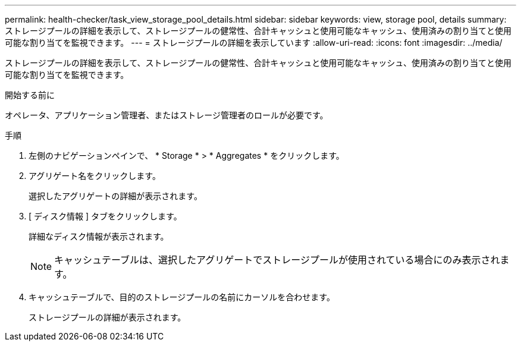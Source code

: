 ---
permalink: health-checker/task_view_storage_pool_details.html 
sidebar: sidebar 
keywords: view, storage pool, details 
summary: ストレージプールの詳細を表示して、ストレージプールの健常性、合計キャッシュと使用可能なキャッシュ、使用済みの割り当てと使用可能な割り当てを監視できます。 
---
= ストレージプールの詳細を表示しています
:allow-uri-read: 
:icons: font
:imagesdir: ../media/


[role="lead"]
ストレージプールの詳細を表示して、ストレージプールの健常性、合計キャッシュと使用可能なキャッシュ、使用済みの割り当てと使用可能な割り当てを監視できます。

.開始する前に
オペレータ、アプリケーション管理者、またはストレージ管理者のロールが必要です。

.手順
. 左側のナビゲーションペインで、 * Storage * > * Aggregates * をクリックします。
. アグリゲート名をクリックします。
+
選択したアグリゲートの詳細が表示されます。

. [ ディスク情報 ] タブをクリックします。
+
詳細なディスク情報が表示されます。

+
[NOTE]
====
キャッシュテーブルは、選択したアグリゲートでストレージプールが使用されている場合にのみ表示されます。

====
. キャッシュテーブルで、目的のストレージプールの名前にカーソルを合わせます。
+
ストレージプールの詳細が表示されます。


